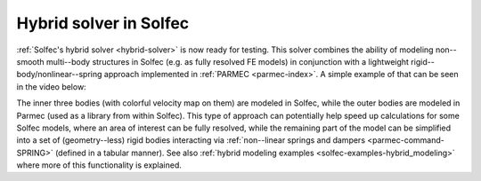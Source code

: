 .. post:: Apr 27, 2017
   :tags: solfec, parmec
   :author: Tomek

.. _blog-hybrid-solver:

Hybrid solver in Solfec
=======================

:ref:`Solfec's hybrid solver <hybrid-solver>` is now ready for testing. This solver combines the ability of modeling
non--smooth multi--body structures in Solfec (e.g. as fully resolved FE models) in conjunction with a lightweight
rigid--body/nonlinear--spring approach implemented in :ref:`PARMEC <parmec-index>`. A simple example of that can be
seen in the video below:

.. youtube:: https://www.youtube.com/watch?v=CW080-GCB1w
  :width: 486
  :height: 324

The inner three bodies (with colorful velocity map on them) are modeled in Solfec, while the outer bodies are modeled
in Parmec (used as a library from within Solfec). This type of approach can potentially help speed up calculations for
some Solfec models, where an area of interest can be fully resolved, while the remaining part of the model can be simplified
into a set of (geometry--less) rigid bodies interacting via :ref:`non--linear springs and dampers <parmec-command-SPRING>`
(defined in a tabular manner). See also :ref:`hybrid modeling examples <solfec-examples-hybrid_modeling>` where more of this
functionality is explained.
